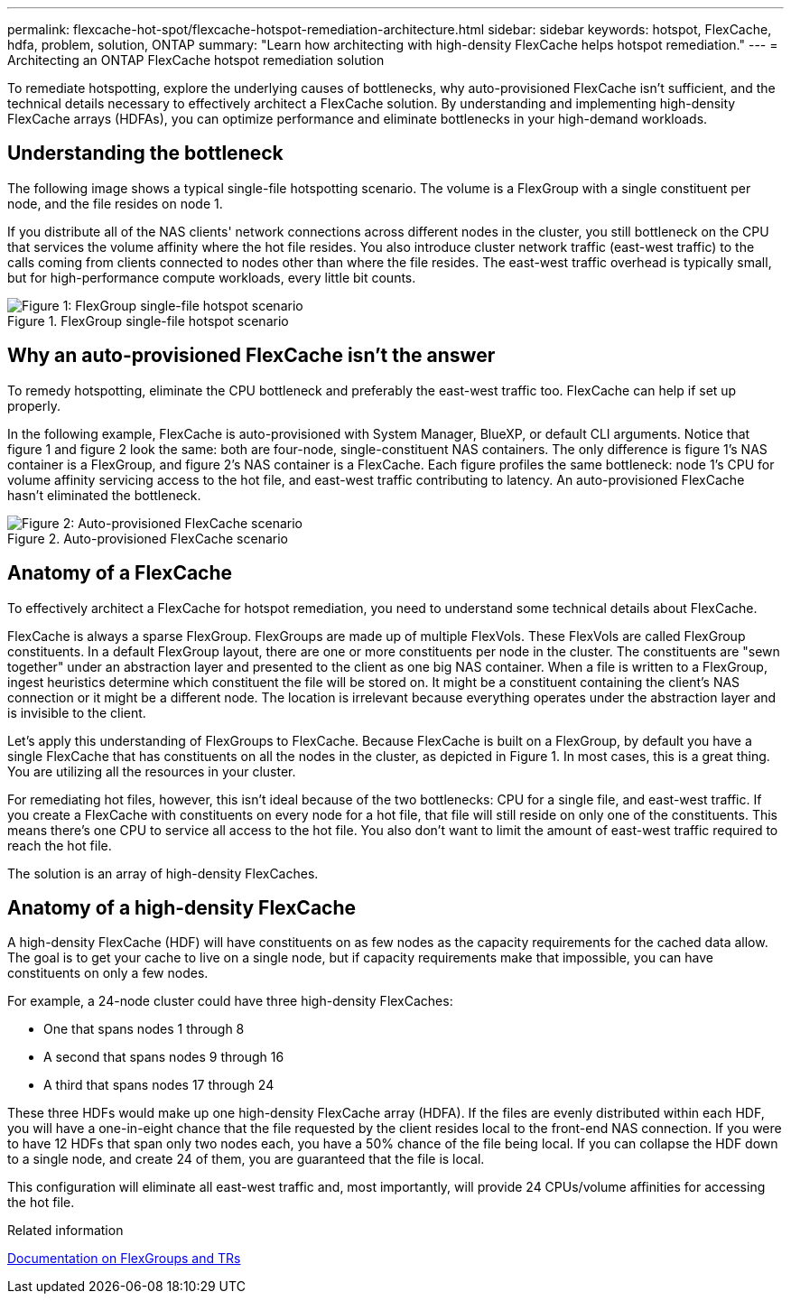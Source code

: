 ---
permalink: flexcache-hot-spot/flexcache-hotspot-remediation-architecture.html
sidebar: sidebar
keywords: hotspot, FlexCache, hdfa, problem, solution, ONTAP
summary: "Learn how architecting with high-density FlexCache helps hotspot remediation."
---
= Architecting an ONTAP FlexCache hotspot remediation solution

:icons: font
:imagesdir: ./media/

[.lead]
To remediate hotspotting, explore the underlying causes of bottlenecks, why auto-provisioned FlexCache isn't sufficient, and the technical details necessary to effectively architect a FlexCache solution. By understanding and implementing high-density FlexCache arrays (HDFAs), you can optimize performance and eliminate bottlenecks in your high-demand workloads.

== Understanding the bottleneck

The following image shows a typical single-file hotspotting scenario. The volume is a FlexGroup with a single constituent per node, and the file resides on node 1. 

If you distribute all of the NAS clients' network connections across different nodes in the cluster, you still bottleneck on the CPU that services the volume affinity where the hot file resides. You also introduce cluster network traffic (east-west traffic) to the calls coming from clients connected to nodes other than where the file resides. The east-west traffic overhead is typically small, but for high-performance compute workloads, every little bit counts.

.FlexGroup single-file hotspot scenario
image::flexcache-hotspot-hdfa-flexgroup.png[Figure 1: FlexGroup single-file hotspot scenario]

== Why an auto-provisioned FlexCache isn't the answer
To remedy hotspotting, eliminate the CPU bottleneck and preferably the east-west traffic too. FlexCache can help if set up properly. 

In the following example, FlexCache is auto-provisioned with System Manager, BlueXP, or default CLI arguments. Notice that figure 1 and figure 2 look the same: both are four-node, single-constituent NAS containers. The only difference is figure 1's NAS container is a FlexGroup, and figure 2's NAS container is a FlexCache. Each figure profiles the same bottleneck: node 1's CPU for volume affinity servicing access to the hot file, and east-west traffic contributing to latency. An auto-provisioned FlexCache hasn't eliminated the bottleneck.

.Auto-provisioned FlexCache scenario
image::FlexCache-Hotspot-HDFA-1x4x1.png[Figure 2: Auto-provisioned FlexCache scenario]

== Anatomy of a FlexCache
To effectively architect a FlexCache for hotspot remediation, you need to understand some technical details about FlexCache.

FlexCache is always a sparse FlexGroup. FlexGroups are made up of multiple FlexVols. These FlexVols are called FlexGroup constituents. In a default FlexGroup layout, there are one or more constituents per node in the cluster. The constituents are "sewn together" under an abstraction layer and presented to the client as one big NAS container. When a file is written to a FlexGroup, ingest heuristics determine which constituent the file will be stored on. It might be a constituent containing the client's NAS connection or it might be a different node. The location is irrelevant because everything operates under the abstraction layer and is invisible to the client.

Let's apply this understanding of FlexGroups to FlexCache. Because FlexCache is built on a FlexGroup, by default you have a single FlexCache that has constituents on all the nodes in the cluster, as depicted in Figure 1. In most cases, this is a great thing. You are utilizing all the resources in your cluster. 

For remediating hot files, however, this isn't ideal because of the two bottlenecks: CPU for a single file, and east-west traffic. If you create a FlexCache with constituents on every node for a hot file, that file will still reside on only one of the constituents. This means there's one CPU to service all access to the hot file. You also don't want to limit the amount of east-west traffic required to reach the hot file. 

The solution is an array of high-density FlexCaches.

== Anatomy of a high-density FlexCache
A high-density FlexCache (HDF) will have constituents on as few nodes as the capacity requirements for the cached data allow. The goal is to get your cache to live on a single node, but if capacity requirements make that impossible, you can have constituents on only a few nodes. 

For example, a 24-node cluster could have three high-density FlexCaches:

* One that spans nodes 1 through 8
* A second that spans nodes 9 through 16
* A third that spans nodes 17 through 24

These three HDFs would make up one high-density FlexCache array (HDFA). If the files are evenly distributed within each HDF, you will have a one-in-eight chance that the file requested by the client resides local to the front-end NAS connection. If you were to have 12 HDFs that span only two nodes each, you have a 50% chance of the file being local. If you can collapse the HDF down to a single node, and create 24 of them, you are guaranteed that the file is local. 

This configuration will eliminate all east-west traffic and, most importantly, will provide 24 CPUs/volume affinities for accessing the hot file.

.Related information

link:../volume-admin/index.html[Documentation on FlexGroups and TRs]

// 25-3-5, ontapdoc-2852
